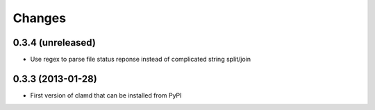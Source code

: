 Changes
=========

0.3.4 (unreleased)
------------------

- Use regex to parse file status reponse instead of complicated string split/join


0.3.3 (2013-01-28)
------------------

- First version of clamd that can be installed from PyPI
